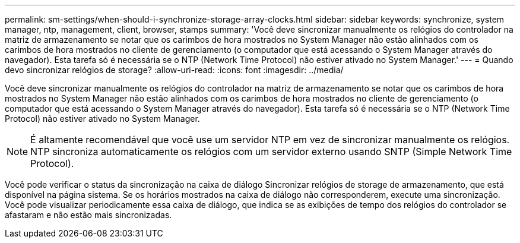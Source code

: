 ---
permalink: sm-settings/when-should-i-synchronize-storage-array-clocks.html 
sidebar: sidebar 
keywords: synchronize, system manager, ntp, management, client, browser, stamps 
summary: 'Você deve sincronizar manualmente os relógios do controlador na matriz de armazenamento se notar que os carimbos de hora mostrados no System Manager não estão alinhados com os carimbos de hora mostrados no cliente de gerenciamento (o computador que está acessando o System Manager através do navegador). Esta tarefa só é necessária se o NTP (Network Time Protocol) não estiver ativado no System Manager.' 
---
= Quando devo sincronizar relógios de storage?
:allow-uri-read: 
:icons: font
:imagesdir: ../media/


[role="lead"]
Você deve sincronizar manualmente os relógios do controlador na matriz de armazenamento se notar que os carimbos de hora mostrados no System Manager não estão alinhados com os carimbos de hora mostrados no cliente de gerenciamento (o computador que está acessando o System Manager através do navegador). Esta tarefa só é necessária se o NTP (Network Time Protocol) não estiver ativado no System Manager.

[NOTE]
====
É altamente recomendável que você use um servidor NTP em vez de sincronizar manualmente os relógios. NTP sincroniza automaticamente os relógios com um servidor externo usando SNTP (Simple Network Time Protocol).

====
Você pode verificar o status da sincronização na caixa de diálogo Sincronizar relógios de storage de armazenamento, que está disponível na página sistema. Se os horários mostrados na caixa de diálogo não corresponderem, execute uma sincronização. Você pode visualizar periodicamente essa caixa de diálogo, que indica se as exibições de tempo dos relógios do controlador se afastaram e não estão mais sincronizadas.

